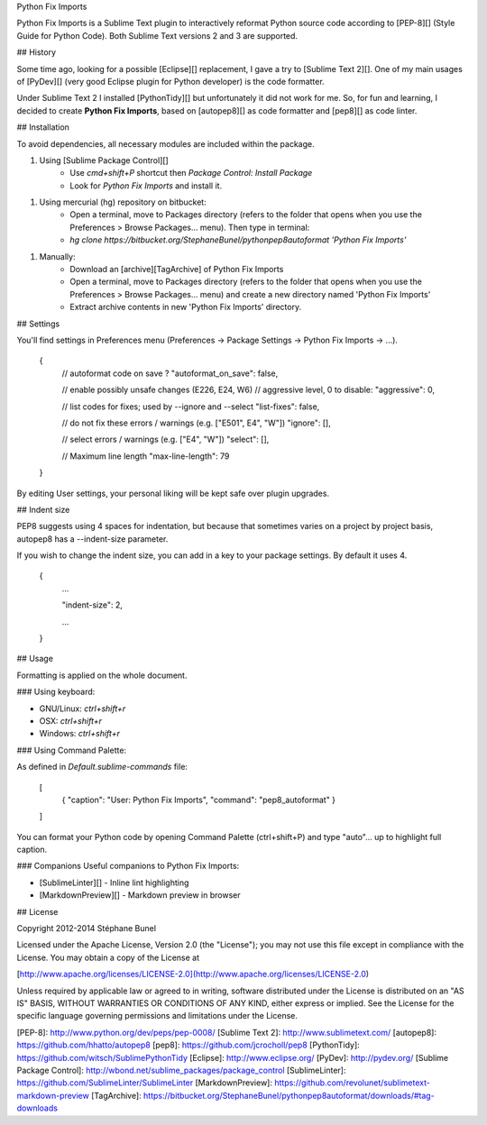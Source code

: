 
Python Fix Imports

Python Fix Imports is a Sublime Text plugin to interactively reformat Python source code according to [PEP-8][] (Style Guide for Python Code). Both Sublime Text versions 2 and 3 are supported.

## History

Some time ago, looking for a possible [Eclipse][] replacement, I gave a try to [Sublime Text 2][]. One of my main usages of [PyDev][] (very good Eclipse plugin for Python developer) is the code formatter.

Under Sublime Text 2 I installed [PythonTidy][] but unfortunately it did not work for me.
So, for fun and learning, I decided to create **Python Fix Imports**, based on [autopep8][] as code formatter and [pep8][] as code linter.

## Installation

To avoid dependencies, all necessary modules are included within the package.


1. Using [Sublime Package Control][]
    + Use `cmd+shift+P` shortcut then `Package Control: Install Package`
    + Look for `Python Fix Imports` and install it.


1. Using mercurial (hg) repository on bitbucket:
    + Open a terminal, move to Packages directory (refers to the folder that opens when you use the Preferences > Browse Packages… menu). Then type in terminal:
    + `hg clone https://bitbucket.org/StephaneBunel/pythonpep8autoformat 'Python Fix Imports'`


1. Manually:
    + Download an [archive][TagArchive]
      of Python Fix Imports
    + Open a terminal, move to Packages directory (refers to the folder that opens when you use the Preferences > Browse Packages… menu) and create a new directory named 'Python Fix Imports'
    + Extract archive contents in new 'Python Fix Imports' directory.

## Settings

You'll find settings in Preferences menu (Preferences -> Package Settings -> Python Fix Imports -> ...).

    {
        // autoformat code on save ?
        "autoformat_on_save": false,

        // enable possibly unsafe changes (E226, E24, W6)
        // aggressive level, 0 to disable:
        "aggressive": 0,

        // list codes for fixes; used by --ignore and --select
        "list-fixes": false,

        // do not fix these errors / warnings (e.g. ["E501", E4", "W"])
        "ignore": [],

        // select errors / warnings (e.g. ["E4", "W"])
        "select": [],

        // Maximum line length
        "max-line-length": 79
    }

By editing User settings, your personal liking will be kept safe over plugin upgrades.

## Indent size

PEP8 suggests using 4 spaces for indentation, but because that sometimes varies on a project by project basis, autopep8 has a --indent-size parameter.

If you wish to change the indent size, you can add in a key to your package settings. By default it uses 4.

    {
        ...

        "indent-size": 2,

        ...
    }

## Usage

Formatting is applied on the whole document.

### Using keyboard:

- GNU/Linux: `ctrl+shift+r`
- OSX:       `ctrl+shift+r`
- Windows:   `ctrl+shift+r`

### Using Command Palette:

As defined in `Default.sublime-commands` file:

	[
	    { "caption": "User: Python Fix Imports", "command": "pep8_autoformat" }
	]

You can format your Python code by opening Command Palette (ctrl+shift+P)
and type "auto"... up to highlight full caption.

### Companions
Useful companions to Python Fix Imports:

+ [SublimeLinter][] - Inline lint highlighting
+ [MarkdownPreview][] - Markdown preview in browser

## License

Copyright 2012-2014 Stéphane Bunel

Licensed under the Apache License, Version 2.0 (the "License");
you may not use this file except in compliance with the License.
You may obtain a copy of the License at

[http://www.apache.org/licenses/LICENSE-2.0](http://www.apache.org/licenses/LICENSE-2.0)

Unless required by applicable law or agreed to in writing, software
distributed under the License is distributed on an "AS IS" BASIS,
WITHOUT WARRANTIES OR CONDITIONS OF ANY KIND, either express or implied.
See the License for the specific language governing permissions and
limitations under the License.


[PEP-8]:                   http://www.python.org/dev/peps/pep-0008/
[Sublime Text 2]:          http://www.sublimetext.com/
[autopep8]:                https://github.com/hhatto/autopep8
[pep8]:                    https://github.com/jcrocholl/pep8
[PythonTidy]:              https://github.com/witsch/SublimePythonTidy
[Eclipse]:                 http://www.eclipse.org/
[PyDev]:                   http://pydev.org/
[Sublime Package Control]: http://wbond.net/sublime_packages/package_control
[SublimeLinter]:           https://github.com/SublimeLinter/SublimeLinter
[MarkdownPreview]:         https://github.com/revolunet/sublimetext-markdown-preview
[TagArchive]:              https://bitbucket.org/StephaneBunel/pythonpep8autoformat/downloads/#tag-downloads
